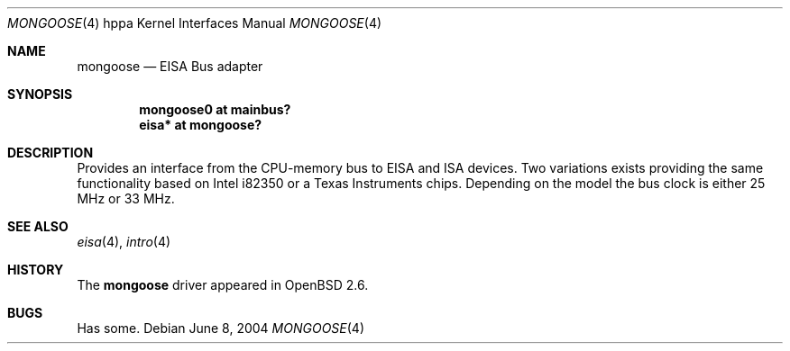 .\"	$OpenBSD: src/share/man/man4/man4.hppa/mongoose.4,v 1.1 2004/06/08 05:24:34 mickey Exp $
.\"
.\" Copyright (c) 2004 Michael Shalayeff
.\" All rights reserved.
.\"
.\" Redistribution and use in source and binary forms, with or without
.\" modification, are permitted provided that the following conditions
.\" are met:
.\" 1. Redistributions of source code must retain the above copyright
.\"    notice, this list of conditions and the following disclaimer.
.\" 2. Redistributions in binary form must reproduce the above copyright
.\"    notice, this list of conditions and the following disclaimer in the
.\"    documentation and/or other materials provided with the distribution.
.\"
.\" THIS SOFTWARE IS PROVIDED BY THE AUTHOR ``AS IS'' AND ANY EXPRESS OR
.\" IMPLIED WARRANTIES, INCLUDING, BUT NOT LIMITED TO, THE IMPLIED WARRANTIES
.\" OF MERCHANTABILITY AND FITNESS FOR A PARTICULAR PURPOSE ARE DISCLAIMED.
.\" IN NO EVENT SHALL THE AUTHOR BE LIABLE FOR ANY DIRECT, INDIRECT,
.\" INCIDENTAL, SPECIAL, EXEMPLARY, OR CONSEQUENTIAL DAMAGES (INCLUDING, BUT
.\" NOT LIMITED TO, PROCUREMENT OF SUBSTITUTE GOODS OR SERVICES; LOSS OF MIND,
.\" USE, DATA, OR PROFITS; OR BUSINESS INTERRUPTION) HOWEVER CAUSED AND ON ANY
.\" THEORY OF LIABILITY, WHETHER IN CONTRACT, STRICT LIABILITY, OR TORT
.\" (INCLUDING NEGLIGENCE OR OTHERWISE) ARISING IN ANY WAY OUT OF THE USE OF
.\" THIS SOFTWARE, EVEN IF ADVISED OF THE POSSIBILITY OF SUCH DAMAGE.
.\"
.Dd June 8, 2004
.Dt MONGOOSE 4 hppa
.Os
.Sh NAME
.Nm mongoose
.Nd EISA Bus adapter
.Sh SYNOPSIS
.Cd "mongoose0 at mainbus?"
.Cd "eisa* at mongoose?"
.Sh DESCRIPTION
Provides an interface from the CPU-memory bus to EISA and ISA
devices. Two variations exists providing the same functionality
based on
.Tn Intel i82350
or a
.Tn Texas Instruments
chips.
Depending on the model the bus clock is either 25 MHz or 33 MHz.
.Sh SEE ALSO
.Xr eisa 4 ,
.Xr intro 4
.Sh HISTORY
The
.Nm
driver
appeared in
.Ox 2.6 .
.Sh BUGS
Has some.
